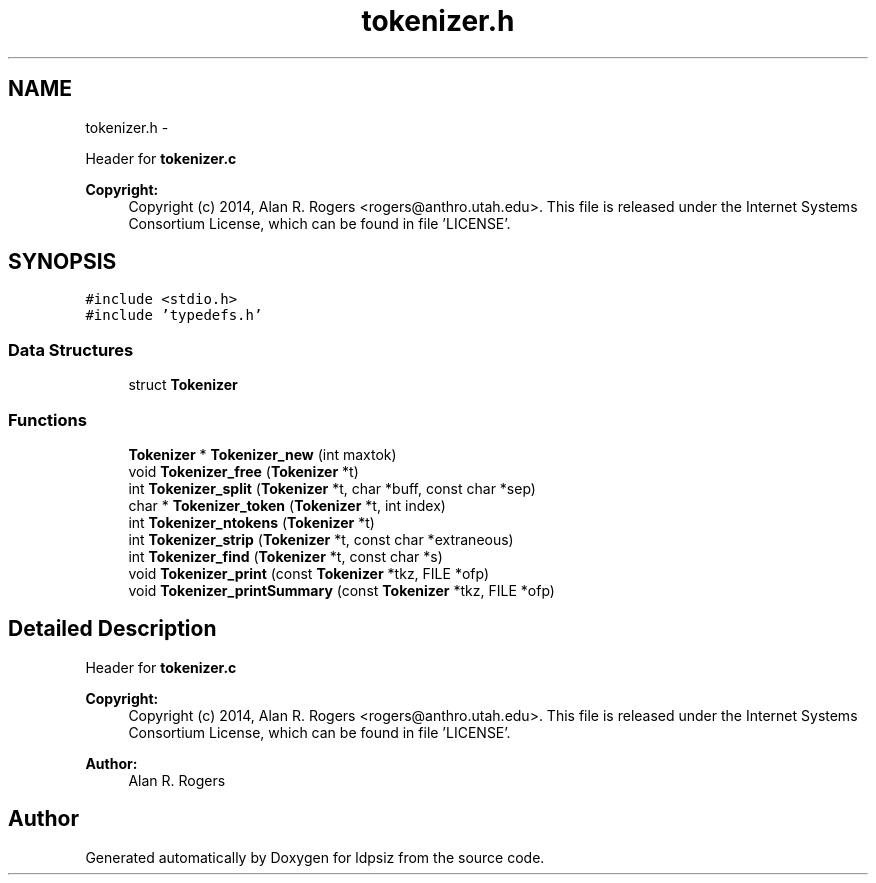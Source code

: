 .TH "tokenizer.h" 3 "Wed May 28 2014" "Version 0.1" "ldpsiz" \" -*- nroff -*-
.ad l
.nh
.SH NAME
tokenizer.h \- 
.PP
Header for \fBtokenizer\&.c\fP 
.PP
\fBCopyright:\fP
.RS 4
Copyright (c) 2014, Alan R\&. Rogers <rogers@anthro.utah.edu>\&. This file is released under the Internet Systems Consortium License, which can be found in file 'LICENSE'\&. 
.RE
.PP
 

.SH SYNOPSIS
.br
.PP
\fC#include <stdio\&.h>\fP
.br
\fC#include 'typedefs\&.h'\fP
.br

.SS "Data Structures"

.in +1c
.ti -1c
.RI "struct \fBTokenizer\fP"
.br
.in -1c
.SS "Functions"

.in +1c
.ti -1c
.RI "\fBTokenizer\fP * \fBTokenizer_new\fP (int maxtok)"
.br
.ti -1c
.RI "void \fBTokenizer_free\fP (\fBTokenizer\fP *t)"
.br
.ti -1c
.RI "int \fBTokenizer_split\fP (\fBTokenizer\fP *t, char *buff, const char *sep)"
.br
.ti -1c
.RI "char * \fBTokenizer_token\fP (\fBTokenizer\fP *t, int index)"
.br
.ti -1c
.RI "int \fBTokenizer_ntokens\fP (\fBTokenizer\fP *t)"
.br
.ti -1c
.RI "int \fBTokenizer_strip\fP (\fBTokenizer\fP *t, const char *extraneous)"
.br
.ti -1c
.RI "int \fBTokenizer_find\fP (\fBTokenizer\fP *t, const char *s)"
.br
.ti -1c
.RI "void \fBTokenizer_print\fP (const \fBTokenizer\fP *tkz, FILE *ofp)"
.br
.ti -1c
.RI "void \fBTokenizer_printSummary\fP (const \fBTokenizer\fP *tkz, FILE *ofp)"
.br
.in -1c
.SH "Detailed Description"
.PP 
Header for \fBtokenizer\&.c\fP 
.PP
\fBCopyright:\fP
.RS 4
Copyright (c) 2014, Alan R\&. Rogers <rogers@anthro.utah.edu>\&. This file is released under the Internet Systems Consortium License, which can be found in file 'LICENSE'\&. 
.RE
.PP


\fBAuthor:\fP
.RS 4
Alan R\&. Rogers 
.RE
.PP

.SH "Author"
.PP 
Generated automatically by Doxygen for ldpsiz from the source code\&.
